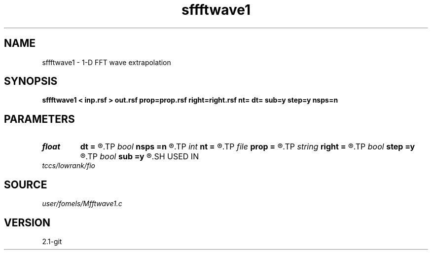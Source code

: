 .TH sffftwave1 1  "APRIL 2019" Madagascar "Madagascar Manuals"
.SH NAME
sffftwave1 \- 1-D FFT wave extrapolation 
.SH SYNOPSIS
.B sffftwave1 < inp.rsf > out.rsf prop=prop.rsf right=right.rsf nt= dt= sub=y step=y nsps=n
.SH PARAMETERS
.PD 0
.TP
.I float  
.B dt
.B =
.R  
.TP
.I bool   
.B nsps
.B =n
.R  [y/n]	if using NSPS
.TP
.I int    
.B nt
.B =
.R  
.TP
.I file   
.B prop
.B =
.R  	auxiliary input file name
.TP
.I string 
.B right
.B =
.R  	auxiliary input file name
.TP
.I bool   
.B step
.B =y
.R  [y/n]	if two-step propagation
.TP
.I bool   
.B sub
.B =y
.R  [y/n]	if -1 is included in the matrix
.SH USED IN
.TP
.I tccs/lowrank/fio
.SH SOURCE
.I user/fomels/Mfftwave1.c
.SH VERSION
2.1-git

